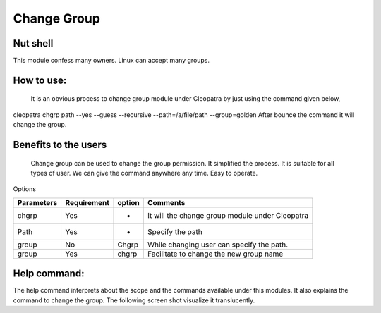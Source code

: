 Change Group
=============

Nut shell
--------

This module confess many owners. Linux can accept many groups. 

How to use:	
-----------

  It is an obvious process to change group module under Cleopatra by just using the command given below,
cleopatra chgrp path --yes --guess --recursive --path=/a/file/path --group=golden
After bounce the command it will change the group.

 
Benefits to the users
----------------------

 Change group can be used to change the group permission. It simplified the process. It is suitable for all types of user. We can give the command anywhere any time. Easy to operate.


Options

=============   ==============   =========    ===================================================
Parameters      Requirement      option       Comments
=============   ==============   =========    ===================================================
chgrp           Yes              -            It will  the change group module under Cleopatra
Path            Yes              -            Specify the path
group           No               Chgrp        While changing user can specify the path.
group           Yes              chgrp        Facilitate to change the new group name
=============   ==============   =========    ===================================================


Help command:
--------------
The help command interprets about the scope and the commands available under this modules. It also explains the command to change the group. The following screen shot visualize it translucently.
 

